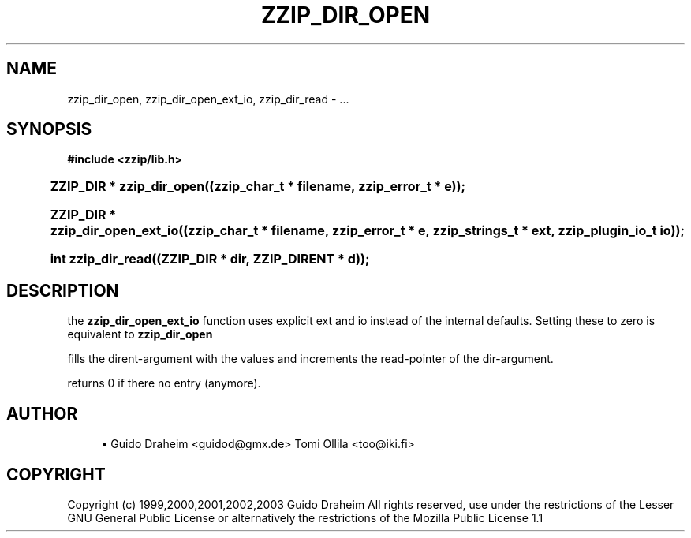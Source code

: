 '\" t
.\"     Title: zzip_dir_open
.\"    Author: [see the "Author" section]
.\" Generator: DocBook XSL Stylesheets v1.75.2 <http://docbook.sf.net/>
.\"      Date: 0.13.59
.\"    Manual: zziplib Function List
.\"    Source: zziplib
.\"  Language: English
.\"
.TH "ZZIP_DIR_OPEN" "3" "0\&.13\&.59" "zziplib" "zziplib Function List"
.\" -----------------------------------------------------------------
.\" * set default formatting
.\" -----------------------------------------------------------------
.\" disable hyphenation
.nh
.\" disable justification (adjust text to left margin only)
.ad l
.\" -----------------------------------------------------------------
.\" * MAIN CONTENT STARTS HERE *
.\" -----------------------------------------------------------------
.SH "NAME"
zzip_dir_open, zzip_dir_open_ext_io, zzip_dir_read \- \&.\&.\&.
.SH "SYNOPSIS"
.sp
.ft B
.nf
#include <zzip/lib\&.h>
.fi
.ft
.HP \w'ZZIP_DIR\ *\ zzip_dir_open('u
.BI "ZZIP_DIR * zzip_dir_open((zzip_char_t\ *\ filename,\ zzip_error_t\ *\ e));"
.HP \w'ZZIP_DIR\ *\ zzip_dir_open_ext_io('u
.BI "ZZIP_DIR * zzip_dir_open_ext_io((zzip_char_t\ *\ filename,\ zzip_error_t\ *\ e,\ zzip_strings_t\ *\ ext,\ zzip_plugin_io_t\ io));"
.HP \w'int\ zzip_dir_read('u
.BI "int zzip_dir_read((ZZIP_DIR\ *\ dir,\ ZZIP_DIRENT\ *\ d));"
.SH "DESCRIPTION"
.PP
the
\fBzzip_dir_open_ext_io\fR
function uses explicit ext and io instead of the internal defaults\&. Setting these to zero is equivalent to
\fBzzip_dir_open\fR
.PP
fills the dirent\-argument with the values and increments the read\-pointer of the dir\-argument\&.
.PP
returns 0 if there no entry (anymore)\&.
.SH "AUTHOR"
.sp
.RS 4
.ie n \{\
\h'-04'\(bu\h'+03'\c
.\}
.el \{\
.sp -1
.IP \(bu 2.3
.\}
Guido Draheim <guidod@gmx\&.de> Tomi Ollila <too@iki\&.fi>
.RE
.SH "COPYRIGHT"
.PP
Copyright (c) 1999,2000,2001,2002,2003 Guido Draheim All rights reserved, use under the restrictions of the Lesser GNU General Public License or alternatively the restrictions of the Mozilla Public License 1\&.1
